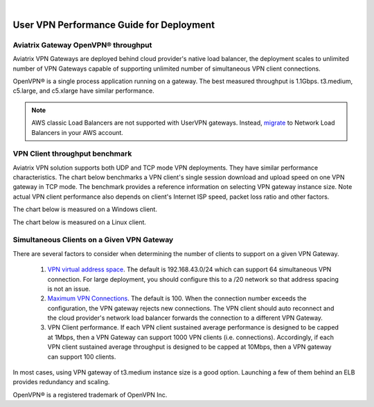 .. raw:: html

    <meta name="robots" content="noindex, nofollow, noarchive, nosnippet, notranslate, noimageindex">
﻿

===========================================
User VPN Performance Guide for Deployment
===========================================

Aviatrix Gateway OpenVPN® throughput
--------------------------------------------------------

Aviatrix VPN Gateways are deployed behind cloud provider's native load balancer, the deployment
scales to unlimited number of VPN Gateways capable of supporting unlimited number of simultaneous VPN client connections.

OpenVPN® is a single process application running on a gateway. The best measured throughput is 1.1Gbps. t3.medium, c5.large, and
c5.xlarge have similar performance.

.. note::

  AWS classic Load Balancers are not supported with UserVPN gateways. Instead, `migrate <https://docs.aws.amazon.com/elasticloadbalancing/latest/userguide/migrate-classic-load-balancer.html>`_ to Network Load Balancers in your AWS account. 

VPN Client throughput benchmark
----------------------------------------------------------------

Aviatrix VPN solution supports both UDP and TCP mode VPN deployments. They have similar performance
characteristics. The chart below benchmarks a VPN client's single session download and upload speed 
on one VPN gateway in TCP mode. 
The benchmark provides a reference information on selecting VPN gateway instance size. 
Note actual VPN client performance also depends on client's Internet ISP speed, packet loss ratio
and other factors.

The chart below is measured on a Windows client. 

|windows_client|

The chart below is measured on a Linux client. 

|linux_client|

Simultaneous Clients on a Given VPN Gateway
------------------------------------------------------------------------------

There are several factors to consider when determining the number of clients to support on a given VPN Gateway. 

 1. `VPN virtual address space <https://docs.aviatrix.com/HowTos/gateway.html#vpn-cidr-block>`_. The default is 192.168.43.0/24 which can support 64 simultaneous VPN connection. For large deployment, you should configure this to a /20 network so that address spacing is not an issue. 
 #. `Maximum VPN Connections <https://docs.aviatrix.com/HowTos/gateway.html#max-connections>`_. The default is 100. When the connection number exceeds the configuration, the VPN gateway rejects new connections. The VPN client should auto reconnect and the cloud provider's network load balancer forwards the connection to a different VPN Gateway. 
 #. VPN Client performance. If each VPN client sustained average performance is designed to be capped at 1Mbps, then a VPN Gateway can support 1000 VPN clients (i.e. connections). Accordingly, if each VPN client sustained average throughput is designed to be capped at 10Mbps, then a VPN gateway can support 100 clients. 

In most cases, using VPN gateway of t3.medium instance size is a good option. Launching a few of them behind an ELB provides redundancy and scaling. 
   
OpenVPN® is a registered trademark of OpenVPN Inc.

.. |image1| image:: FAQ_media/image1.png
.. |imageIdleTimeout| image:: FAQ_media/idle_timeout.png
.. |imageClientLog| image:: FAQ_media/aviatrix_client_get_log.png
.. |imageRenegotiationInterval| image:: FAQ_media/renegotiation_interval.png

.. |full_tunnel| image:: FAQ_media/full_tunnel.png
   :scale: 30%

.. |profile_config| image:: FAQ_media/profile_config.png
   :scale: 30%

.. |assign_user_to_profile| image:: FAQ_media/assign_user_to_profile.png
   :scale: 30%

.. |windows_client| image:: openvpn_faq_media/windows_client.png
   :scale: 30%

.. |linux_client| image:: openvpn_faq_media/linux_client.png
   :scale: 30%
.. disqus::
